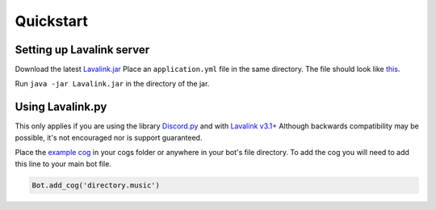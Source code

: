 Quickstart
==========

Setting up Lavalink server
--------------------------
Download the latest `Lavalink.jar <https://github.com/Frederikam/Lavalink/releases/>`_
Place an ``application.yml`` file in the same directory. The file should look like `this <https://github.com/Frederikam/Lavalink/blob/master/LavalinkServer/application.yml.example/>`_.

Run ``java -jar Lavalink.jar`` in the directory of the jar.

Using Lavalink.py
-----------------
This only applies if you are using the library `Discord.py <https://github.com/Rapptz/discord.py/>`_ and with `Lavalink v3.1+ <https://github.com/Frederikam/Lavalink/releases/>`_
Although backwards compatibility may be possible, it's not encouraged nor is support guaranteed.

Place the `example cog <https://github.com/Devoxin/Lavalink.py/blob/master/examples/music.py>`_ in your cogs folder or anywhere in your bot's file directory.
To add the cog you will need to add this line to your main bot file.

.. code-block:: python

    Bot.add_cog('directory.music')
